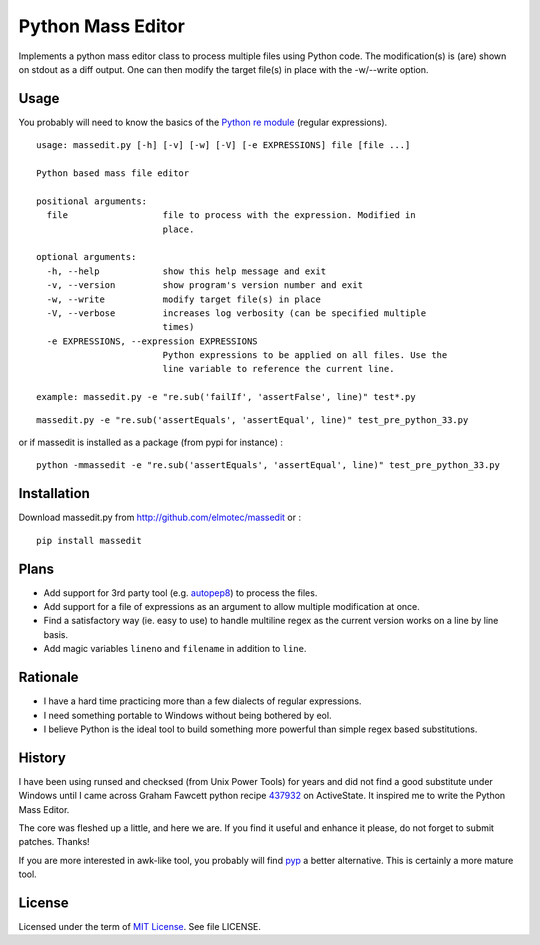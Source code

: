 Python Mass Editor
==================

Implements a python mass editor class to process multiple files using Python
code. The modification(s) is (are) shown on stdout as a diff output. One
can then modify the target file(s) in place with the -w/--write option.

Usage
-----

You probably will need to know the basics of the `Python re module`_ (regular expressions).

::

  usage: massedit.py [-h] [-v] [-w] [-V] [-e EXPRESSIONS] file [file ...]

  Python based mass file editor
  
  positional arguments:
    file                  file to process with the expression. Modified in
                          place.
  
  optional arguments:
    -h, --help            show this help message and exit
    -v, --version         show program's version number and exit
    -w, --write           modify target file(s) in place
    -V, --verbose         increases log verbosity (can be specified multiple
                          times)
    -e EXPRESSIONS, --expression EXPRESSIONS
                          Python expressions to be applied on all files. Use the
                          line variable to reference the current line.
  
  example: massedit.py -e "re.sub('failIf', 'assertFalse', line)" test*.py
  
::

  massedit.py -e "re.sub('assertEquals', 'assertEqual', line)" test_pre_python_33.py

::

or if massedit is installed as a package (from pypi for instance) :

::

  python -mmassedit -e "re.sub('assertEquals', 'assertEqual', line)" test_pre_python_33.py



Installation
------------

Download massedit.py from http://github.com/elmotec/massedit or :

::
  
  pip install massedit


Plans
-----

- Add support for 3rd party tool (e.g. `autopep8`_) to process the files.
- Add support for a file of expressions as an argument to allow multiple modification at once.
- Find a satisfactory way (ie. easy to use) to handle multiline regex as the current version works on a line by line basis.
- Add magic variables ``lineno`` and ``filename`` in addition to ``line``.


Rationale
---------

- I have a hard time practicing more than a few dialects of regular expressions. 
- I need something portable to Windows without being bothered by eol. 
- I believe Python is the ideal tool to build something more powerful than simple regex based substitutions.


History
-------

I have been using runsed and checksed (from Unix Power Tools) for years and
did not find a good substitute under Windows until I came across Graham 
Fawcett python recipe 437932_ on ActiveState. It inspired me to write the 
Python Mass Editor.

The core was fleshed up a little, and here we are. If you find it useful and
enhance it please, do not forget to submit patches. Thanks!

If you are more interested in awk-like tool, you probably will find pyp_ a
better alternative. This is certainly a more mature tool.


License
-------

Licensed under the term of `MIT License`_. See file LICENSE.



.. _437932: http://code.activestate.com/recipes/437932-pyline-a-grep-like-sed-like-command-line-tool/
.. _Python re module: http://docs.python.org/library/re.html
.. _Pyp: http://code.google.com/p/pyp/
.. _MIT License: http://en.wikipedia.org/wiki/MIT_License
.. _autopep8: http://pypi.python.org/pypi/autopep8
